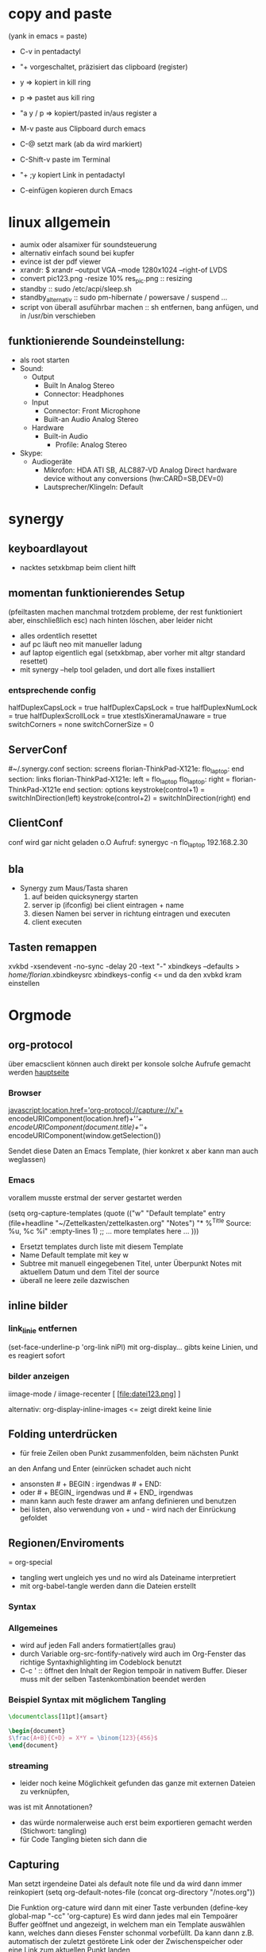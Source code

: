 * copy and paste
(yank in emacs = paste)

- C-v in pentadactyl

- "+ vorgeschaltet, präzisiert das clipboard (register)
- y => kopiert in kill ring
- p => pastet aus kill ring
- "a y / p => kopiert/pasted in/aus register a
- M-v paste aus Clipboard durch emacs
- C-@ setzt mark (ab da wird markiert)
- C-Shift-v paste im Terminal
- "+ ;y kopiert Link in pentadactyl
- C-einfügen kopieren durch Emacs
* linux allgemein
 + aumix oder alsamixer für soundsteuerung
 + alternativ einfach sound bei kupfer
 + evince ist der pdf viewer
 + xrandr:  $ xrandr --output VGA --mode 1280x1024 --right-of LVDS
 + convert pic123.png -resize 10% res_pic.png  :: resizing
 + standby :: sudo /etc/acpi/sleep.sh
 + standby_alternativ :: sudo pm-hibernate / powersave / suspend ...
 + script von überall asuführbar machen :: sh entfernen, bang anfügen, und in /usr/bin verschieben
** funktionierende Soundeinstellung:
- als root starten
- Sound:
  - Output
    - Built In Analog Stereo
    - Connector: Headphones
  - Input
    - Connector: Front Microphone
    - Built-an Audio Analog Stereo
  - Hardware
    - Built-in Audio
      - Profile: Analog Stereo
- Skype:
  - Audiogeräte
    - Mikrofon: HDA ATI SB, ALC887-VD Analog Direct hardware device without any conversions (hw:CARD=SB,DEV=0)
    - Lautsprecher/Klingeln: Default
* synergy
** keyboardlayout
- nacktes setxkbmap beim client hilft
** momentan funktionierendes Setup
 (pfeiltasten machen manchmal trotzdem probleme, der rest funktioniert aber, einschließlich esc)
      nach hinten löschen, aber leider nicht
- alles ordentlich resettet
- auf pc läuft neo mit manueller ladung
- auf laptop eigentlich egal (setxkbmap, aber vorher mit altgr standard resettet)
- mit synergy --help tool geladen, und dort alle fixes installiert
*** entsprechende config
 halfDuplexCapsLock = true
                halfDuplexCapsLock = true
                halfDuplexNumLock = true
                halfDuplexScrollLock = true
                xtestIsXineramaUnaware = true
                switchCorners = none 
                switchCornerSize = 0

** ServerConf
#~/.synergy.conf
section: screens
	florian-ThinkPad-X121e:
	flo_laptop:
end
section: links
	florian-ThinkPad-X121e:
		left = flo_laptop
	flo_laptop:
		right = florian-ThinkPad-X121e
end
section: options
	 keystroke(control+1) = switchInDirection(left)
	 keystroke(control+2) = switchInDirection(right)
end 
** ClientConf
conf wird gar nicht geladen o.O
Aufruf:
synergyc -n flo_laptop 192.168.2.30
** bla
 + Synergy zum Maus/Tasta sharen
   1. auf beiden quicksynergy starten
   2. server ip (ifconfig) bei client eintragen + name
   3. diesen Namen bei server in richtung eintragen und executen
   4. client executen
** Tasten remappen
xvkbd -xsendevent -no-sync -delay 20 -text "-"
xbindkeys --defaults > /home/florian/.xbindkeysrc
xbindkeys-config    <= und da den xvbkd kram einstellen
* Orgmode
** org-protocol
über emacsclient können auch direkt per konsole
solche Aufrufe gemacht werden
[[http://orgmode.org/worg/org-contrib/org-protocol.html][hauptseite]]
*** Browser
javascript:location.href='org-protocol://capture://x/'+
      encodeURIComponent(location.href)+'/'+
      encodeURIComponent(document.title)+'/'+
      encodeURIComponent(window.getSelection())

Sendet diese Daten an Emacs Template, (hier konkret x aber kann 
man auch weglassen)
*** Emacs
vorallem musste erstmal der server gestartet werden

(setq org-capture-templates
      (quote
       (("w"
         "Default template"
         entry
         (file+headline "~/Zettelkasten/zettelkasten.org" "Notes")
         "* %^{Title}\n\n  Source: %u, %c\n\n  %i"
         :empty-lines 1)
        ;; ... more templates here ...
        )))

- Ersetzt templates durch liste mit diesem Template
- Name Default template mit key w
- Subtree mit manuell eingegebenen Titel, unter Überpunkt
  Notes mit aktuellem Datum und dem Titel der source
- überall ne leere zeile dazwischen
** inline bilder
*** link_linie entfernen
(set-face-underline-p 'org-link niPl)
mit org-display... gibts keine
Linien, und es reagiert sofort
*** bilder anzeigen
iimage-mode / iimage-recenter
[ [file:datei123.png] ]

alternativ:
org-display-inline-images
<= zeigt direkt keine linie
** Folding unterdrücken
- für freie Zeilen oben Punkt zusammenfolden, beim nächsten Punkt
an den Anfang und Enter (einrücken schadet auch nicht
- ansonsten # + BEGIN : irgendwas     # + END:
- oder # + BEGIN_ irgendwas und # + END_ irgendwas
- mann kann auch feste drawer am anfang definieren und benutzen
- bei listen, also verwendung von + und - wird
  nach der Einrückung gefoldet
** Regionen/Enviroments
= org-special
- tangling wert ungleich yes und no wird als Dateiname interpretiert
- mit org-babel-tangle werden dann die Dateien erstellt
*** Syntax
#+BEGIN_X
#+END_X

#+BEGIN_LaTeX
\documentclass ...
#+END_LaTeX
*** Allgemeines
- wird auf jeden Fall anders formatiert(alles grau)
- durch Variable org-src-fontify-natively wird auch
  im Org-Fenster das richtige Syntaxhighlighting 
  im Codeblock benutzt
- C-c ' :: öffnet den Inhalt der Region tempoär in nativem Buffer. Dieser
	   muss mit der selben Tastenkombination beendet werden
*** Beispiel Syntax mit möglichem Tangling

#+BEGIN_SRC latex :tangling st-temp.tex
  \documentclass[11pt]{amsart}
  
  \begin{document}
  $\frac{A+B}{C+D} = X*Y = \binom{123}{456}$
  \end{document}
#+END_SRC

*** streaming
- leider noch keine Möglichkeit gefunden das ganze mit externen Dateien zu verknüpfen,
was ist mit Annotationen?
- das würde normalerweise auch erst beim exportieren gemacht werden (Stichwort: tangling)
- für Code Tangling bieten sich dann die 

** Capturing
Man setzt irgendeine Datei als default note file und 
da wird dann immer reinkopiert
(setq org-default-notes-file (concat org-directory "/notes.org"))

Die Funktion org-cature wird dann mit einer Taste verbunden
(define-key global-map "\C-cc" 'org-capture)
Es wird dann jedes mal ein Tempoärer Buffer geöffnet und angezeigt, 
in welchem man ein Template auswählen kann, welches dann dieses Fenster
schonmal vorbefüllt. Da kann dann z.B. automatisch der zuletzt gestörete 
Link oder der Zwischenspeicher oder eine Link zum aktuellen Punkt landen

Unterschieden wird dann noch in Finish, also fertig kopieren und 
Refiling, wobei die Daten an einen anderen header geschickt werden
** Templates
Templates sind im Grund nur etwas Text der Standardmäßig reingespastet wird,
wobei sie aber auch ein paar gegebene Parameter verwenden können.
*** capture-template hinzufügen
Zeug wird unter Heading "Tasks in gtd.org eingefügt
     (setq org-capture-templates
      '(("t" "Todo" entry (file+headline "~/org/gtd.org" "Tasks")
             "* TODO %?\n  %i\n  %a")
        ("j" "Journal" entry (file+datetree "~/org/journal.org")
             "* %?\nEntered on %U\n  %i\n  %a")))
Aufbau: Key;Beschreibung; typ: entry=node..., item, checkitem, plain,...;
target: file+regexp/file+id usw, file+datetree für currentdate und noch mehr;
template: text; properties: clockingkram, appenden, unnarrow(nicht hinspringen...)
*** nutzbare parameter
http://orgmode.org/manual/Template-expansion.html#Template-expansion

** refiling
- Das capture oder node wird an anderen header angehangen
(standardmäßig wird nur die oberste ebene benutzt
** Export
*** Export subtree
1. auf subtree gehen
2. org-export
3. 1 um auf subtree export umzuschalten
4. konkreten export aussuchen
* Vim
** Search/Replace                                                :shortcuts:
	    =Änderungen werden komplett live gepreviewed=
	    :bereichs/foo/bar/g  oder gc
	    als Bereich kann man z.B. mit a',b' marker angeben
	    Ferner sind auch . für die akt Zeile oder konkrete
	    Zeilennummern möglich, geht aber auch +2 = relativ zu cur-pos
	    oder anders:
	    :g/^test/s/foo/bar/g  nur zeilen die mit test anfangen
	    

	    \( \) macht aus nem Bereich ne Backreferenz
	    \1 matched die nummeriert, & matched das ganze Teil
	    
** Mehrfachmanipulation
v -> visual, V -> visual zeile, ctrl v -> block
dann mit i,a,I,A usw. editieren (nach enter bei allen zeilen)
** kleinkram
s(jetzt k) löscht geht aber direkt auf insert
:w !sudo tee > /dev/null %  wenn die Berechtigung bei Vim fehtl
    alternativen: :%!sudo tee %
sudo chmod -v -R ouag+rw *     alles per chmod freigeben

** Vervollständigung
   - Ctrl+n für dynamische 
     Vervollständigung / Ctrl+p für letzte Vervollständigung (sucht
     im Text auch in genau diesen Richtungen !! )
   - Ctrl+x Ctrl+n und Ctrl+x Ctrl+p um ganze 
     Zeile so zu vervollständigen
* Emacs  
** shortcuts-emacs 						  :shortcuts:
    sudo chmod -v -R ouagrw . matched auch verstecktes
   - igrep und dann regex um dateien zu (durch-)suchen
   - recentf-open-files ::   zeigt die letzten dateien an
   - deft-new-file ::        erstellt eine kurznotiv die mit deft
     zusammengefasst werden können
   - C-x C-e :: führt aktuelle lisp zeile aus und gibt ergebniss aus
   - M-esc : :: eval-expr
   - C-x b  ::  buffer wechseln
   - winner-undo :: Layout wiederherstellen (tempoärer speicher)
   - repeat :: .
   - vergrößern/verkleinern :: C-x } /
   - finde Buffer :: C-x 4 C-o
   - InsertPoint :: Ctrl + w (mehrfach für größere Fläche

   - save-current-configuration :: C-ä w
   - resume :: C-ä c
	       
   - show shortcuts :: C-ä x
** Hilfefunktionen
-    M-x apropos :: findet alles was irgendwie mit dem Ausdruck danach zu tun hat
-    F1 / M-x Helper-... :: findet Keybinds <=> Funktion usw
-    apropos-documentation :: durchsucht alles nach einem String
     
** Funktionsnamen abkürzen
(defalias 'langer_name 'abkuerzung)
** Tmp Keymaps
    blablabla
    testtest
    testetst

    einfach zeile yanken, eval-expr.. und paste mit ctrl-y
    oder auf zeile und C-x C-e, oder markieren und eval-region
      (global-set-key (kbd "C-ß") 'clipboard-yank) *nichtmehr notwendig*
      (global-set-key (kbd "C-c f") 'evil-emacs-state)
      (global-set-key (kbd "C-c q") 'evil-force-normal-state)
      (define-key evil-normal-state-map (kbd "C-c f") 'evil-emacs-state)
      (define-key evil-normal-state-map (kbd "C-c q") 'evil-force-normal-state)
      (global-set-key (kbd "C-u") 'evil-scroll-up)
      (define-key evil-normal-state-map (kbd "C-u") 'evil-scroll-up)
      (global-set-key (kbd "M-k") 'evil-window-prev)
      (define-key evil-normal-state-map (kbd "M-k") 'evil-window-prev)
      (global-set-key (kbd "C-c b") 'view-buffer-other-window)
      (global-set-key (kbd "C-ü") (lookup-key global-map (kbd "C-x")))

      (global-unset-key (kbd "C-d"))
      (local-unset-key (kbd "C-d"))
      (global-unset-key "\C-d")
      (local-unset-key "\C-d")

      (global-set-key (kbd "C-d") 'evil-scroll-down)
      (define-key evil-normal-state-map (kbd "C-d") 'evil-scroll-down)
      (define-key evil-motion-state-map (kbd "C-d") 'evil-scroll-down)
      (local-set-key (kbd "C-d") 'evil-scroll-down)
       (define-key evil-normal-state-map "\C-d" 'evil-scroll-down)
      (define-key evil-motion-state-map "\C-d" 'evil-scroll-down)
      (local-set-key "\C-d" 'evil-scroll-down)

      (define-key global-map "\C-d" 'evil-scroll-down)

      (define-key local-map "\C-d" 'evil-scroll-down)

; freie Präfixe sind C-ü , C-ö , C-ä



      [[file:~/.emacs::(global-set-key%20(kbd%20"C-c%20b")%20'][.emacs]]

** helm :shortcuts:
[Space] scrollt in Hilfstext
M-a markiert alle Einträge !!!

** Zeilenumbruch
   + linewrapping = darstellungsumbruch
   + truncating = nicht umbrechen
     => toggle-truncate-lines
   + columnfilling => zeilenumbruch im Buffer
     => auto-fill-mode bricht automatisch um
     => set-fill-column setzt die max. Zeichenanzahl
** FTP
1. mit Befehl ftp, ftp programm aufrufen
2. da dann adresse für server eingeben (www.howtoflo.de z.b.)
3. dann benutzernamen eingeben (web95) z.B.
4. dann Passwort eingeben

+ mit ls und cd bewegen
+ mit rename umbenennen
+ mit put lokale/adresse remote/adresse Dateien hochladen
  für zielpfad reicht auch einfach der zieldateiname, so dass
  der aktuelle Ordner benutzt wird
+ mit get? entsprechend runterladen
** GNUS
*** weiterleitung für mehrere Accounts auf dem selben server
nslookup imap.mail.yahoo.com    zum schluss kommen die interessanten ip's
echo "12.34.56.78 neue.mail.domain" >> /etc/hosts
*** konfiguration
;; GMANE is about the only free news server I've seen.
;; I set it to my primary server so I can read a few Free software mailing lists.
(setq gnus-select-method
     '(nntp "news.gmane.org"))
;; Mostly, though, I just want to read my mail.
;; This setup uses a standard SSL-based connection to read the mail for the accounts I have through
;; UC Berkeley:
(setq gnus-secondary-select-methods
      '((nnimap "floppycode" ; primary email
		(nnimap-address "imap.mail.yahoo1.com")
		(nnimap-server-port 993)
		(nnimap-authinfo-file "/home/florian/.authinfo")
		(nnimap-stream ssl))
	(nnimap "lerch.florian" ; secondary account
		(nnimap-address "imap.mail.yahoo2.com")
		(nnimap-server-port 993)
		(nnimap-authinfo-file "/home/florian/.authinfo")
		(nnimap-stream ssl))
		))



(setq gnus-ignored-newsgroups "^to\\.\\|^[0-9. ]+\\( \\|$\\)\\|^[\"]\"[#'()]")

(setq user-mail-address "floppycode@yahoo.de")
(setq user-full-name "Florian Lerch")

;(setq mail-sources '((nnimap :server "imap.mail.yahoo.com"
;                          :user "floppycode@yahoo.de"
;                          :password "3ihgvks14")
;		     (nnimap :server "imap.mail.yahoo.com"
;			  :user "lerch.florian@yahoo.de"
;			  :password "3ihgvks14")))


(setq send-mail-function 'smtpmail-send-it)
(setq message-send-mail-function 'smtpmail-send-it)
(setq smtpmail-default-smtp-server "smtp.mail.yahoo.com")

(setq smtpmail-auth-credentials '(("smtp.mail.yahoo.com" "465" "floppycode@yahoo.de" "3ihgvks14")))
(setq smtpmail-starttls-credentials '(("smtp.mail.yahoo.com" "465" nil nil)))
*** .authinfo
machine imap.mail.yahoo1.com login floppycode@yahoo.de password secret port 993
machine imap.mail.yahoo2.com login lerch.florian@yahoo.de password secret port 993
* install/make kram
1. ./configure
2. make
3. sudo make install
* Firefox
** pentadactyl plugins
*** installieren
js Datei in ~/.pentadactyl/plugins/ kopieren
*** Grundstruktur
eigentlich nichts festes, geht direkt mit js code los
*** Kommando hinzufügen
group.commands.add(['command_name'], "Beschreibung",
 function(args){
  var = bla;
  mache_irgendwas;}
);
*** Hintmode hinzufügen
hints.addMode('K', "descr", function(elem) {
	     var url = elem.getAttribute("href");});
*** nutzpare Parameter
var url = buffer.url;
var en_url = encodedURIComponent(buffer.url);
var title = buffer.title;
*** Aufruf Org Protocol(Capturing)
capture_template mit kürzel w:
#+Begin: Javas Code
location.href='org-protocol://capture://w/'+
  encodeURIComponent(location.href)+'/'+
  encodeURIComponent(document.title)+'/'+
  encodeURIComponent(buffer.win.getSelection())
#+END:
passendes Capture-Template: (titel muss noch manuel eingegeben werden)
#+BEGIN: CaptureTemplate
(setq org-capture-templates
      (quote
       (("w"
         "Default template"
         entry
         (file+headline "~/org/capture.org" "Notes")
         "* %^{Title}\n\n  Source: %u, %c\n\n  %i"
         :empty-lines 1)
        ;; ... more templates here ...
        )))
#+END:
passendes Capture-Template: (titel muss nichtmehr eingegeben werden und
es wird auch sonst nichts vom capture menü angezeigt
#+BEGIN: CaptureTemplate2
(setq org-capture-templates
      (quote
       (("w"
         "Default template"
         entry
         (file+headline "~/org/capture.org" "Notes")
         "* Testtitle\n\n  Source: %u, %c\n\n  %i"
         :empty-lines 1 :immediate-finish :unnarrowed :kill-buffer)
        ;; ... more templates here ...
        )))
#+END:

+ Paremeter werden getrennt mit / und encdode...
+ zuerst link , dann titel, dann content 
+ %c setzt link mit passendem Titel ein
+ %i setzt das capturing ein
+ %u setzt das aktuelle datum oredntlich formatiert ein
+ die 3 übertragenen Daten sind auch abrufbar mit:
  + %:link        => der link
  + %:description => der Titel
  + %:initial     => der content
+ template wird mit "x" gewählt
 

** pentadactyl einrichten
- :map d V   <= damit der nicht mit d seite löscht
- :set hintkeys=uiaenrdxvlchgqüöäpb,.j
- :mkpentadactylrc
** Standardsuche
about:config und da nach keyword.URL suchen und
https://www.google.com/search?hl=en&q=  einsetzen

** Extensions
+ Bugmenot
  viel zu viel gesperrt und son Scheiß. Für die Fälle wo's sich trotzdem
  lohnt, reicht auch die Website
+ CoolPreviews
  meine fresse ist das eine langsame Reaktion gewesen
  die Suchen funktioniert irgendwie nicht, und auch sonst ist
  die Reaktionszeit für normale links extrem langsam, das Interface
  selbst ruckelt auch pervers
  andererseits kann das von Zeit zu Zeit sicherlich auch Tabs einsparen
  auch wenn kurz öffnen und zurückgehen vermutlich schneller wäre
  die stacking funktion ist auch irgendwie scheiße weil langsam und unübersichtlich
  könnte aber fürs nächste vielleicht zu mehr ordnung motivieren
+ DeeperWeb
  also dezent würd ich die sidebar nicht grade nennen, stopft das halbe fenster zu
  der Wert der angezegiten Tags ist 'begrenzt'
  teilweise sind aber interessante Suchansätze implementiert, deren Umsetzung ist zwar
  Scheiße, aber auf Basis dessen lässt sich sicherlich noch besseres finden
+ DownloadHelper
  integriert sich ganz gut und enthält einen converter, nichts auszusetzen
+ Element Hiding Helper Adblock Plus
  funktioniert ziemlich gut -> seiten lassen sich schnell extrem vereinfachen
  -> leider kein redo oder preview?
+ Fasterfox
  konnte bisher keinen Echten leistungsanstieg feststellen
+ fastestfox
  verschiedene "downthemall-artige" Funktionen
  diese kleinen buttons beim link sind eigentlich nur nervig und schwul
  aber die kleine wikipedia preview für markiertes könnte praktisch werden
  automatisches laden der nächsten seite führt öfters mal zu problemen
  Geht mir jetzt schon auf die nerven
+ Instaright!
  wieder so behindert fokussiert auf die eigene Seite
  sehr ruckelige Angelegenheit und bescheuerte Notifications
  behindertes Scheißteil -> weg
+ Multirow Bookmarks
  haben jetzt auch auf ein neues Plugin mit plus am Ende umgestellt >.>
  ficken sie sich
+ Pocket
  bietet die möglichkeit halbwegs effizient die links zu sammeln und synchronisiert
  die dann mit deren Server
  paar shortcuts gibts auch, aber die reichen noch nicht wirklich
+ Read Later Fast
  zwar immernoch scheiße weil immer auf extra Seite, aber bis auf weiteres muss das
  reichen, irgendwie auch etwas verbuggt
  Korrigiere: funktioniert nicht
+ SearchMenu
  klein, schmal und unauffällig, erfüllt seinen Zweck
+ Tile Tabs
  normale Tabs Funktionieren nicht so ohne weiteres,
  => läuft über separates Menü(scheint umschaltbar zu sein)
  ist trotzdem scheiße
+ Vimperator
  im Prinzip schon ziemlich geil, flexibel und bietet viele Möglichkeiten
  im Moment sieht das Design markierter links aber noch echt kacke aus
  und er krallt sich andauernd irgendwelche Tastendrücke und macht
  scheiße damit
  speichert auch die Einstellungen irgendwie nicht
** org-protocol
*** emacs.d
(server-start)
(require 'org-protocol)
*** browser
in ~/.local/share/applications
org-protocol.desktop erstellen mit

  [Desktop Entry]
  Name=org-protocol
  Exec=emacsclient %u
  Type=Application
  Terminal=false
  Categories=System;
  MimeType=x-scheme-handler/org-protocol;

und update-desktop-database ~/.local/share/applications/ laufen lassen
in Firefox dann url öffnen und /usr/bin/emacsclient zeigen
** kopieren
/ -> suche, um zur richtigen stelle zu kommen
c -> caret mode;
v -> visual mode;
dann y -> yank

* Shell
- mit history durchnummerierte Befehlshistory
- schleife in bash :: for i in {1..10}; do echo $i;done
- inhalt durchsuchen :: grep --context=10 oder -C 10   (<- großes C)
- replace :: sed -i 's/old-word/new-word/g' *.txt
- rename :: rename 's/\.bak$//' *.bak
- ausgabe :: cat
- argumente :: !$ (last) !n:1 (arg1 von cmd n)
- befehle :: !! (last) !n (nr) !ls (last ls) ^ust^usr (last mit 1 replace)
- dir :: cd - (last dir) pushd / (cd mit stack) popd (zurück stack)
- ausschnitt :: head -n 2(bis 2) tail -n 2(ab) head -n -2(bis letzte 2)
- einsetzen :: sed -i~ '1 i anfang' Server.java (setzt in zeile 1 ein, ~ = Backup)
- entfernen :: sed -i '1 d' Server.java (löscht Zeile 1)
- variablen/zwischenspeicher :: set varname = blakramzeug
* yas
** neu erstellen
Ctrl-ä n  -> neu
Ctrl-ä t  -> load buffer
-> fertig
der key wird dabei expanded
** Beispiel Snippet
# -*- mode: snippet -*-
# name: leftrightarrow
# key: Lra
# --
\Leftrightarrow
** Input
${1} für Eingaben, ${1:bla} oder sows für Vorschläge
dann Lra in Latex eingeben und tab -> ersetzung
Bei kopien wird dann bloß noch $1 geschrieben
(muss auch!! Die klammern sind nichtmehr erlaubt)
Für mehrere Auswhal möglichkeiten:
<div align="${2:$$(yas/choose-value '("right" "center" "left"))}">
* git
   *HEAD -> Branch -> Commit*
** Keywords
(teilweise direkt mit git <keyword> als befehl)
- ref :: reference, verknüpfung, konkret id oder so
- repository :: Container mit Daten / Veränderungen und allemm
- commit object :: dateien, die den aktuellen stand zu zeitpunkt
		   repräsentieren (hat auch n namen und so)
		   oft auch nur veränderungen und link zu parent
- head :: ref auf commit objekt, im grunde nur id/name (= sha1)
	  HEAD ist der akt. aktive vom akt. Repo
- branch :: unterschiedliche ableitungen eines repositories, für gewöhnlich
    also daher durch head repräsentiert (entspricht besonderem commit, häufig tempoär)
- merge :: (synt.: git merge [head]) pflegt das commit objekt von head
	   in das aktuelle repository ein
	   -> sucht gemeinsamen vorfahren, von akt. commit und neuem
	   -> wenn alles glatt geht einfach überschreiben, sonst manuelle entscheidungen
	    bzw. entsprechende Marker um User zu warnen
	   -> Konflikt, beide Mergehistorien haben zu gleichem Zeitpunkt widersprüchliche
	    Änderungen
	   sonst Fast Forward, jeweils immer nur eine Veränderung( geht automatisch)
- checkout :: HEAD auf commit lenken, und dann die lokalen Daten überschreiben;
	     konzentriert sich dabei auf staged files und so
- diff :: unterschied zwischen 2 commits (also heads übergeben)
- log :: commit zur tempoärem Vorgänger
- remote :: repository das nicht lokal ist
	    remote repository bekommt rem rep ref (standard origin) als identifikation
	    remote heads, verlinken die heads(-> commits) in rem rep
	    (syn.: origin/[head-name]
- track :: lokaler branch repräsentiert intern remote branch (tracked diesen also, ist ref)
	   alle notwendigen Daten liegen lokal abgespeichert
- fetch :: neue commits aus getracktem branch werden in trackendem branch gesichert
	   nur remoteheads verändern sich
- master :: lokaler hauptbranch (standardmäßig), kann auch selbst tracken
- pull :: passt die heads dem fetch an (wenn tracking eingerichtet, erfolgt erkennug
	  des remote repositories und vorhergehender fetch automatisch
	  übernimmt dabei also vorrangig allos von eimen (meist remote) Rep
- push :: fügt remote repository die commits hinzu und der lokale headlink wird zu der
	  passenden Modifikation weitergeleitet
	  remote head reference usw. werden in lokalme branch auch angepasst
	  ! rem head muss zu vorgängen von akt. rem rep zeigen und dort einsetzen!
	  -> fast forward merge wird forciert
- index :: sammlung der dateien, die zum repository committed werden sollen
	   bilden die Grundlage um commit objekte zu bilden
- commit :: bilden und hinzufügen von commit objekten zu repository
- working directory :: der ordner in dem die daten liegen, die man selber wirklich bearbeitet
- stash :: container für nicht committete Modifikation, um mit akt. rep zu mergen
- status :: zeigt differenzen: working-directory <-> index <-> aktuellster commit
	    => wd enthält alle dateien, index nur 'tracked' dateien, und akt. commit die 'staged',
	    die nach bisherigem Stand auf jeden fall reinkommen.
- staged :: fürs nächste commit vermerkt
- reset :: setzt den HEAD 'link' zurück, (zu spezifischem Stand),
- mv|rm|ect :: können dies jeweils in workdir aber auch pushbaren commits machen
	       und den Rest auch gleich anpassen
** dateien aus dem kreislauf ziehen (aber erhalten)
1. in underordner und .git/info/exclude jeweils ausnahme hinzufügen
2. git update-index --asume-unchanged <filepath>    ab -- vlt optional
3. git rm --cached filepath
4. git update-index --asume-unchanged <filepath>    keine ahnung ob nochmal

5. git commit -m "bla"
6. git push
** dateien hinzufügen/updaten
ob eine Datei  ganz neu ist, oder sich nur verändert hat, macht erstmal
   keinen Unterschied. Mit git add werden Dateien hinzugefügt.

** spontan konkretes committen
    git add --patch     lässt dann wählen was gemacht wird
** lokalen datenbestand updaten
git pull

git checkout
git
** config
remotebranch mit namen origin ist default für push/pull
=> ist in .git/config
die exclude ignorelist kann direkt dateinamen aus 
dem wurzelverzeichnis entgegennehmen
git config --global credential.helper cache
git config --global credential.helper 'cache --timeout=50000' <= cached login
** praktische befehle
git add . addet alles außerhalb der ignorelist (vorher git status ...)
git mergetool  um den kram zu mergen
** mit gui
gitk => git-gui öffnen => neu laden
=> alles bereitstellen => nein => eintragen => versenden
** Ganz neues Projekt
1. Mit git initialize oder so, erstmal lokal rep erstellen
2. Online irgendwo was erstellen
3. git remote add name pfad
4. git update name
5. git commit -m "bla"
6. git fetch name
7. nochmal add und commit
8. git pull name -t master
9. git commit -m "bla"
10. git push name
11. config mit default remotes updaten:
    [branch "master"]
    remote = origin
    merge = refs/heads/master
** neue basis pushen (überschreiben)
git push remote_name --force
** neues system mit online repo verbinden
git init     für neues lokales rep
git add      mit allem was man dabei haben möchte, ggbflls. vorher gitignore
git remote add rem_name online_path -t master
(git push rem_name --force) falls repository neu bespielt werden soll
** Fehler beheben
- mit git log die einzelnen commits inkl nummer anzeigen
- mit git show nr:pfad z.B. 1234:.emacs.d/test.txt dokumente etc anzeigen

** allgemeiner Synchronisationsworkflow
+ C-ö m s  für Status (und speichern)
+ jeweils i oder s zum anpassen
+ c  "bla" C-c C-c
+ C-ö m l
   + C-ö m s  wieder stagen
   + c C-c C-c
+ C-ö m h

und beim nächsten Rechner dann das gleiche
* eshell
- cd = für stack, cd -nr  um aus stack aufzurufen
- & ganz ans Ende (hinter paramater usw.) um
  Prozess abzuspalten
  - wahlweise noch mit nohup davor
  um output abzuleiten
* zipper
- tar.gz :: tar xvfz filepath
- zip :: unzip filepath
* Latex
- latex selbst konvertiert zu dvi
- programme wie dvipng machen daraus bild
- documentclass[11pt]{standalone} erstellt
  eine Seite mit minimaler größe (für formelextraktion)
- iimage-mode <- zeichnet einfache links zu bildern
  iimage-recenter läd die bilder dann nach
** arrays
$\begin{array}{ccc}
q_0 & q_1 & q_2 \\
q_0 & q_1 & q_2 \\
q_0 & q_1 & q_2 \\
$\end{array}
** beispiel image link
[ [ file:~/test1.png ] ] 
; das file: am anfang ist wichtig!
** minimales latex Skript
\documentclass[11pt]{standalone}
\usepackage[utf8]{inputenc}
\usepackage{amssymb,amsmath}

\begin{document}
$\frac{A}{B} = c$

\end{document}
 
** preview im org mode
zeichen hinter $ muss frei sein
alternativ: \( und \) für kleine schrift oder
\[ \] oder $$ $$ für größere Schrift
* Windowmanager

   :PROPERTIES:
   :ID:       0001
   :END:
** *Kriterien*
  - hohe Geschwindigkeit und Ressourcensparend

  - sollte die Standardlayouts schnell aufbauen können
  - intuitives Verändern der Layouts per Tastatur (größe und pos der Felder)
  - zuordnen mehrerer Workspaces bzw. Tags / Gruppen
  - einfache Konfiguration, am besten Live/über GUI oder tool
  - aktive Entwicklung
  - vorhandensein und kompatibilität zu wichtigen widgets
  - Maus ist immernoch -möglich-
  - schnelles setzen des Fokus auf konkretes Fenster möglich
** *Theorie*
DynamicWindowManager :: tiling *und* freies Verteilen
TilingWindowManager :: Fenster liegen nie übereinander
StackWindowManager :: Fenster können übereinander liegen

** Awesome WM
- tagging ganz cool aber auch nicht mehr als mehrfache workspace
  zuordnung
- jede Konfiguration über die Datei, nichts geht einfach über
  Packagemanager
- Widgets machen irgendwie Probleme und Design von Fenstern scheiße
- Focus Management noch nicht perfekt, generell mangel an
  Usability Innovation
- zuschalten von Fenstern geht flüssig, schnell und sauber
*** Fenster in bestimmten Tags starten
 -- {{{ Rules
awful.rules.rules = {

    -- All clients will match this rule.
    { rule = { },
      properties = { border_width = beautiful.border_width,
                     border_color = beautiful.border_normal,
                     focus = true,
                     keys = clientkeys,
                     buttons = clientbuttons,
                     size_hints_honor = false} },
    { rule = { class = "MPlayer" },
      properties = { floating = true } },
    { rule = { class = "Chromium" },  properties = {tag = tags[1][1]}},
    { rule = { class = "Luakit" },  properties = {tag = tags[1][1]}},
    { rule = { class = "Geany" },  properties = {tag = tags[1][2]}},
    { rule = { class = "libreoffice-writer" },  properties = {tag = tags[1][2]}},
    { rule = { class = "Terminator" },  properties = {tag = tags[1][3]}},
    { rule = { class = "Vlc" },  properties = {tag = tags[1][4]}},
    { rule = { class = "Desmume" },  properties = {tag = tags[1][4]}},
    { rule = { class = "Easytag" },  properties = {tag = tags[1][4]}},
    { rule = { class = "Galculator" },  properties = {tag = tags[1][4]}},
    { rule = { class = "Gpartedbin" },  properties = {tag = tags[1][5]}},
    { rule = { class = "Gtg" },  properties = {tag = tags[1][5]}},
    { rule = { class = "Pcmanfm" },  properties = {tag = tags[1][5]}},
    { rule = { class = "Transmission" },  properties = {tag = tags[1][5]}},
}
-- }}}
*** shortcuts-awesome wm 					  :shortcuts:
S-n       :: minimieren
S-C-n     :: wiederherstellen
^S-c      :: schließen
S-t       :: oberste Ebene
^S-j / k  :: Fenster verschieben
S- h/l    :: Breite verändern
^S-h/l    :: mehr/weniger Hauptfenster
S-C-h/l  :: mehr/weniger Spalten Slaves
^S 1-9    :: ändere Fenster tags auf 1-9
^S-C 1-9  :: Füge Fenster Tag hinzu

*** mehrere Bildschirme
- mit dem xrandr Befehl aus dem Softwarebreich starten
- mit mod4+o werden die Fenster verschoben
- mit mod4+ctrl wird der fokusmonitor gewechselt
** wmii :kandidat:tested:
- Ressourcensparend
- sehr nah an z.B. DWM aber mit mehr Features etc.
- Features haben auch keine offensichtlichen Makel
- kann in beliebigen Sprachen entwickelt und verändert werden
- es existieren viele Pakte solcher Modifikationen
*** Test
- shell funktioniert auf anhieb
- sondertasten neo nicht im startmenü, was aber ansonsten ganz gut läuft
- scrollbars irgendwie eigenartig
- ruckelige Darstellung
- tagzuweisung klappt ganz gut
- generell, sobald maus benutzt wird wirkt alles verbuggt
- autofokus auch erstmal nicht drin
- design sehr minimalistisch <- hat nen eigenen reiz
- zusammenklappen ist aber ziemlich intelligent:
  ein Fenster kann per Knopfdruck auf die komplette Spalte maximiert
  werden und der rest wird nur am rand eingeblendet
- Shortcuts
  [[/home/florian/Dropbox/Zettelkasten/zettelkasten.org_20121213_230622_11330eFl.png]]
  - mod t = springe zu tag, mit shift auch setzen
(Press "Alt + a" to log out, well select "exit")

- ganz geil ist, das man nicht auf tagnummern achten mussten
  sondern einfach anfängt den namen einzugeben und dann codecompletion
- das Springen zwischen Master und dem Rest ist wirklich gut umgesetzt
  (einfach durch sprung nach links/rechts usw)
- zB der DocumentViewer läuft ganz gut und kupfer geht auch
- emacs verhält sich auch nicht auffällig
- tagnummer mappt nicht auf unterschiedliche Namen? oO
- die Balken die noch da sind, sind aber eigentlich auch nur störend
** Qtile :kandidat:tested:
- basiert auf python
- noch recht schnell und klein, leicht modifizierbar
- hat auch ne nett gemachte Projektseite usw.

*** Test
- design im Kern sehr schick und sehr spartanisch
- modifizierung über python scheint auch gut möglich zu sein
- das standardmäßig vorgegebene beispiel ist aber schrott
** Xmonad :kandidat:tested:
popluär, flexibel und frei, auf jeden fall
ein kandidat
http://xmonad.org/tour.html
*** Test
- Termninal läuft
- Fensterbalken und son Kram existieren nichtmal
- schafft es aber offensichtlich nichtmal, die windowstaste als mod zu benutzen
- kupfer funktioniert
- die layouts entsprechen erstmal nur den elementarsten basics
- dank dmenu die selbe menüleiste wie bei wmii aber nicht dauernd eingeblendet und neo
  läuft ordentlich
- sehr minimalistisch aber irgendwie schon schick
- alles weitere müsste nachgerüstet werden, aber in diesem Fall
  wäre xmonad sicherlich ein gutes fundament
- plugins laufen über haskell
** herbstluft :kandidat:
- "nachfolger" von Musca
- scheint alles wichtige drin zu haben
- das reicht fürn test

- so auf anhieb geht gar nichts und besonders
viel scheint das internet auch nicht dazu zu haben
- generell noch relativ neu (kaum ein jahr alt)
<.< immernoch nichts geschafft
- wird erstmal auf später verschoben

http://wiki.ubuntuusers.de/herbstluftwm

** wmfs :kandidat:
- scheint alles zu bieten

** i3wm :kandidat:tested:
- hardcore simpler einstieg ABER wlan wird direkt angezeigt
- battery widget auch da, funktioniert aber nicht
- bäh, kupfer bekommt diesen schwuler rahmen aufgezwungen
- erstmal abgestürzt
- steuerung ist aber nicht ungeil (mit simulierten pfeiltasten fenster positionieren
- und die stacks sind drin, die sind schon ziemlich cool
- allzu leicht ist das herstellen eines ganz konkretn aufbaus trotzdem nicht
- stacking ist aber echt geil, und tabbing genauso, sau nützlich
  - leider gibt es jedes mal grelles flimmern beim umschalten
- containern kann man auch irgendwie
- viele wirklich interessante Konzepte umgesetzt, sollte in jeden Fall
  als Referenz für zukünftige Projekte in die Richtung dienen
- viele kleine grafikfehler
- und die tasten werden für shortcuts nach der hardware und nicht neo geladen

** spectrwm :kandidat:tested:
- aktuell und fleißig bearbeitet, alles bestens

- erster blick sehr spartanisch
- fenster sieht am rand etwas kaputt aus
- kupfer funktioniert
- reagiert auch wieder auf alt statt tab
- master kleiner oder größer machen
  ruckelt echt übel
- ansonsten der ganze Standardkram ist sauber umgesetzt
- leider keine echte benennung der layer?
- jedenfalls nichts was es besonders macht
** *----------------------------*
** Fluxbox :rejected:
- bietet zuordnung in tabs an( => Programme die sich auf
  viele Fenster verteilen können zusammengefasst werden)
*** Comment: gleichzeitige Anzeige?
? die Frage ist, ob auch mehrere Tabs gleichzeitigen in einem
Fenster angezeigt werden können, wenns sein muss
+ das selbe Ergebniss lässt sich auch generell mit Tags und workspaces
erreichen

- alle benötigten bars etc. würden sich nachrüsten lassen
- kein tiling -> und tschüss
** UWM :rejected:
- keine Taskleiste usw. => vesucht flexibel produktiv zu bleiben
- dabei allerdings starker fokus auf die Maus
** IceWM :rejected:
- minimalistisch usw. bietet im Endeffekt aber auch nichts wirklich
innovatives oder tolles
** OpenBox :timefiller:
- sehr schnell und beliebt
- kann im Grunde auch nicht mehr
- aber eben wirklich hart ressourcen sparend
- sehr stark und simpel modifizierbar in alle Richtungen
- Tiling nur über über PyTile -> recht Ram aufwendig
** Musca Wm :rejected:timefiller:
- die auswahl der Fenster wirkt sehr spartanisch, mit einfachen
Linien um die Layouts zu bestimmen
- scheinbar auch nicht gerade besonders verbreitet
- die Leute scheinen aber recht begeistert von der Aufteilung
  und der Fenstersteuerung zu sein
*** Readme (sehr groß) mit allen Infos
Musca

- Musca

|@constellation_small.png right@|http://en.wikipedia.org/wiki/Musca| |controls|#controls| : |source|#source| : |author|#author| : |bugs|https://bugs.launchpad.net/musca| : |questions|https://answers.launchpad.net/musca| : |suggestions|https://blueprints.launchpad.net/musca| : |customize|#customize| : |settings|#settings| : |howto|#howto| : |changelog|#changelog| : |mailing list|http://mail.aerosuidae.net/mailman/listinfo/musca_aerosuidae.net| : |launchpad|https://launchpad.net/musca| : |0.9.2|#source|

+A simple |dynamic window manager|http://en.wikipedia.org/wiki/Dynamic_window_manager| for X, with features nicked from |ratpoison|http://www.nongnu.org/ratpoison/| and |dwm|http://www.suckless.org/dwm/|+:

+ Musca operates as a |tiling window manager|http://en.wikipedia.org/wiki/Tiling_window_manager| by default.  It uses `manual tiling`, which means the user determines how the screen is divided into non-overlapping `frames`, with no restrictions on layout.  Application windows always fill their assigned frame, with the exception of transient windows and popup dialog boxes which float above their parent application at the appropriate size.  Once visible, applications do not change frames unless so instructed.

+ Since not all applications suit tiling, a more traditional |stacking window manager|http://en.wikipedia.org/wiki/Stacking_window_manager| mode is also available, allowing windows to float at any screen location and overlap.

+ There are no built in status bars, panels, tabs or window decorations to take up screen real estate.  If the user wants any of these things, there are plenty of external applications available to do the job.  Window decoration is limited to a slender border, which is coloured to indicate keyboard focus.

+ |@musca1_small.png right@|musca1.png| Windows are placed in named `groups` which can be used in a similar fashion to virtual desktops.  Groups can be added and removed on the fly, and each group has its own frame layout.

+ The excellent +dmenu+ utility is used to execute commands and launch applications, and it can also act as a window and group switcher.

+ Windows and frames are navigated and focused on any mouse button click, including rolling the wheel, or alternatively driven entirely by the keyboard.  Simple key combinations exist for window switching, group switching, frame control and screen switching.

+ Frames can be `dedicated` to a single application window, preventing new windows usurping said frame.  One frame per group can also be flagged as a `catch-all` so that all new application windows open there.  The frame border colour changes to reflect these modes.

+ |@musca2_small.png right@|musca2.png| Musca has multi-screen support out of the box, and will automatically create groups for every available screen.

+Thanks to ratpoison and dwm authors+.  Musca's code is actually written from scratch, but a lot of useful stuff was gleaned from reading the source code of those two excellent projects.

+Extra kudos to dwm authors for creating dmenu!+  A true sliced-bread-beating invention.

+But `why` do this when there are 17 million other window managers already swanning about the internet?+  Variety is the spice of life?  Actually, +ratpoison+ is very good and I used it for many years; but, I always wanted it to be just a little bit more friendly to the mouse, and just a little bit more informative about frame focus and layout, and just a little bit less `modal` (I can't think of a better way to say that) everywhere.  Sleek little +dwm+ is also great, and while it does focus-follow-mouse and has nice minimal yet informative frame borders, it can't do manual frame layouts and I couldn't add the feature to it satisfactorily (probably my fault).  Other options like +Ion3+ and +Xmonad+ were also fun, but ultimately had fluff of one sort or another.  So, here is +Musca+: the strange offspring of ratpoison and dwm, and very likely only suited to my preferences ;-)  Oh well.

+Why is it named after a star constellation?+  Firstly, so it didn't have "+wm+" in the name.  Secondly, why not?

-- |Controls\controls|

All Musca key bindings start with a modifier key ("M" below), which is bound to +Mod4+ by default.  Mod4 is usually +Super_L+ or the left hand "Windows" key.  This is most convenient as it leaves Ctrl/Alt free for application use.

See |howto|#howto_mod_key| for troubleshooting or changing the Modifier key.

--- Frame Control

Key bindings:

:table bindings
Keys	Action
M+h	split frame in half horizontally to form two frames.
M+v	split frame in half vertically to form two frames.
M+r	remove the current frame and resize others to fill the gap.
M+o	remove all other frames except the current one, resizing it to full screen.
M+u	revert the last frame layout change.
M+d	(toggle) dedicate the current frame to the current app.
M+a	(toggle) set the current frame as a `catch-all`, where all new windows will open.
M+Left	change focus to the frame on the left.
M+Right	change focus to the frame on the right.
M+Up	change focus to the frame above.
M+Down	change focus to the frame below.
M+Ctrl+Left and M+Ctrl+Right	resize current frame horizontally.
M+Ctrl+Up and M+Ctrl+Down	resize current frame vertically.

Musca commands:

:table commands
Command	Action
hsplit <relative\|pixel>	split frame horizontally.
vsplit <relative\|pixel>	split frame vertically.
width <relative\|pixel>	resize frame horizontally.
height <relative\|pixel>	resize frame vertically.
remove	remove the current frame and resize others to fill the gap.
only	remove all other frames except the current one, resizing it to full screen.
dedicate <on\|off>	(toggle) dedicate the current frame to the current app.
catchall <on\|off>	(toggle) set the current frame as a `catch-all`, where all new windows will open.
focus <left\|right\|up\|down> or lfocus rfocus ufocus dfocus	change focus to a frame in the specified direction.
undo	revert the last frame layout change.
resize <left\|right\|up\|down>	resize the current frame in the specified direction.

Relative values can be specified as a percentage or a fraction:

 hsplit 2/3
 hsplit 33%

+hsplit+ and +vsplit+ adjust frame size relative to `itself`.

+width+ and +height+ adjust frame size relative to the `screen size`, less any group padding.

--- |Window Control\controls_window|

Key bindings:

:table bindings
Keys	Action
M+t	launch a terminal.
M+x	launch an app via dmenu.
M+w	switch windows in the current frame, via dmenu.
M+k	politely close the window in the current frame via a close event.  Press again to forcibly kill it.
M+c	cycle a hidden window into the current frame.

Windows automatically receive the keyboard input when they are visible in a focussed frame.

Musca commands:

:table commands
Command	Action
swap <left\|right\|up\|down> or lswap rswap uswap dswap	swap current window with the contents of the frame to the left, right, up and down respectively.
move <name>	move the current window to the group called `name`.
kill	politely close the window in the current frame via a close event.  Press again to forcibly kill it.
cycle	cycle a hidden window into the current frame.
raise <number\|title>	raise and focus a window in the current group by number (order opened) or title.
manage <on\|off> <name>	(toggle) set whether the window class called `name` is managed or ignored.

--- Group Control

Key bindings:

:table bindings
Keys	Action
M+g	switch groups via dmenu.
M+PageUp	switch to the previous group.  (PageUp == X11 Prior)
M+PageDn	switch to the next group.  (PageDn == X11 Next)
M+s	(toggle) switch the current group between `tiling` and `stacking` window modes.

Musca commands:

:table commands
Command	Action
add <name>	create a new group called `name`, and switch to it.
drop <name>	delete a group by `name`.
name <name>	rename the current group.
dump <file>	export a description (group name and frame layout) of the current group to `file`.
load <file>	import a description from `file` into the current group.
use <name>	switch to the group called `name`.
stack <on\|off>	(toggle) switch the current group between `tiling` and `stacking` window modes.

In `stacking` mode, Windows can be moved using +M+Mouse1+, and resized using +M+Mouse3+.  |More detail|#howto_stacking|.

--- Screen Control

Key bindings:

:table bindings
Keys	Action
M+Tab	switch to the next available screen.

Musca Commands:

:table commands
Command	Action
screen <number>	switch to screen `number`.  This is zero based, and should match the order in which screens are defined in {xorg.conf}.

--- |General Controls\controls_general|

Key bindings:

:table bindings
Keys	Action
M+m	Run a Musca command via dmenu.

Musca commands:

:table commands
Command	Action
exec <command>	execute as shell command.
pad <left> <right> <top> <bottom>	set the current group screen padding in pixels.
bind <on\|off> <Modifier>+<Key> <command>	bind a Musca command to a key combination with `on`, and remove it again with `off`.  The `command` argument is only need for `on`.
set <setting> <value>	set a Musca variable.  See |settings|#settings| for a list of variable names.
quit	exit Musca.

-- |Source\source|

A Musca bazaar repository is available on |launchpad|https://launchpad.net/musca|.  It should always build, but it is a development tree so it may not be stable.

This is the latest dated snapshot considered stable: |musca-0.9.2.tgz|musca-0.9.2.tgz|

--- Build Dependencies:

+ Xlib
+ GNU C Library
+ make
+ gcc

Install the above for your system, grab the source, and run +make+.  Copy the resulting {musca} binary into your {$PATH} somewhere.

--- Runtime Dependencies:

+ dmenu

-- |Author\author|

Feel free to email feedback:

sean dot pringle at gmail dot com

-- |Customize\customize|

Most |settings|#settings| can be changed on the fly using Musca commands, and applied each time using the startup file option.  Alternatively, to change the default settings, modify {config.h} and recompile.

-- |Settings\settings|

Musca has a list of settings that can be altered on the fly using the +set <name> <value>+ command:

 set border_focus Orange

:table musca_settings
Name	Default	Description
border_focus	Blue	Border colour for focused frames in tiling mode, and focused windows in stacking mode.
border_unfocus	Dim Gray	Border colour for unfocused frames in tiling mode, and unfocused windows in stacking mode.
border_dedicate_focus	Red	Border colour for focused `dedicated` frames in tiling mode.
border_dedicate_unfocus	Dark Red	Border colour for unfocused `dedicated` frames in tiling mode.
border_catchall_focus	Green	Border colour for focused `catchall` frames in tiling mode.
border_catchall_unfocus	Dark Green	Border colour for unfocused `catchall` frames in tiling mode.
frame_min_wh	100	Minimum width and height in pixels of frames and managed windows.
frame_resize	20	Size in pixels of a frame resize step.  Setting this smaller will make resizing operations smoother, but also slower and increase load.
startup	.musca_start	(optional) Path to a file containing Musca commands to run at start up.  The default setting is relative to the working directory; ie, Musca will use $HOME/.musca_start `only if Musca is started from $HOME`, which is the usual method for login managers.  The file must contain one command per line.  Lines starting with hash +#+ are comments and blank lines are acceptable.
dmenu	{dmenu -i -b}	Command to run to launch +dmenu+ along with any customize appearance arguments.  This can be replaced by another launcher so long as it accepts a list of +\\n+ terminated items on stdin and returns a single line on stdout.
switch_window	{xargs -I name $MUSCA -c "raise name"}	The command to run once the user has selected a window number and name from +dmenu+.
switch_group	{xargs -I name $MUSCA -c "use name"}	The command to run once the user has selected a group name from +dmenu+.
run_musca_command	{xargs -I command $MUSCA -c "command"}	The command to run when the user has entered a Musca command via +dmenu+.
run_shell_command	{xargs -I command $MUSCA -c "exec command"}	The command to run when the user has entered a shell command via +dmenu+.
notify	{echo %s}	The command to run to send the user a message.  By default Musca just writes to stdout.
stack_mouse_modifier	Mod4	The modifier key to use in `stacking` mode, along with mouse buttons 1 and 3, to move and resize windows respectively.

-- |Howto\howto|

+ |Start Musca|#howto_start|
+ |Use multi-windowed apps like the Gimp|#howto_multi_window_apps|
+ |Change or troubleshoot the Modifier key|#howto_mod_key|
+ |Change the default key combinations|#howto_key_combos|
+ |Change the default border colours|#howto_borders|
+ |Run a system tray|#howto_tray|
+ |Set a desktop background|#howto_background|
+ |Make Musca ignore windows|#howto_ignore|
+ |Use a startup config file|#howto_startup|
+ |Control Musca externally|#howto_control|
+ |Get a list of windows in the current group|#howto_windows|
+ |Use `stacking` window management mode|#howto_stacking|

--- |Start Musca\howto_start|

---- Using startx

Launch it from your +.xinitrc+ file, using +startx+:

 exec /path/to/musca

---- Using a login manager like GDM or KDM

Create /usr/share/xsessions/musca.desktop, and select the Musca session at login:

 [Desktop Entry]
 Encoding=UTF-8
 Type=XSession
 Exec=/path/to/musca
 Name=musca

---- For debugging

Start X with a single xterm running, and launch Musca manually from the xterm, so you can see stdout/stderr (which is where any errors from your dmenu commands will appear).  So in {.xinitrc}:

 exec xterm

--- |Use multi-windowed apps like the Gimp\howto_multi_window_apps|

---- In Tiling Mode

People seem to think this is a huge problem with tiling window managers, but it really is not, particularly in Musca where any old tiling layout can be used and nothing moves around once visible.  |See|musca2.png|?

Start with a single full screen frame and a few small frames off to one side.  Switch to and dedicate the largest frame with +M+d+.  Open the app in the largest frame and the first (hopefully primary) app window will open there, while secondary windows distribute themselves among the smaller frames.  Adjust the number and layout of frames as required for the app in question.  Use the |swap|#controls_window| commands to shift windows around if needs be.

Afterward it may be worthwhile dedicating the smaller frames to ensure they only ever hold the dialog windows you want there, or just set the largest frame as a catch-all to achieve the same effect.

Note that some apps like OpenOffice have windows which are normal dialogs, but they automatically unmap themselves when the primary window is not focussed.  These may flick in and out of existence in the smaller frames.  Not much we can do about it, except use OOo full screen and dock everything with Ctrl+Shift+F10, or use stacking mode.

---- In Stacking Mode

Create a new window group and set it to `stacking` mode with +M+s+, then use the multi-windowed app just as you would in any stacking window manager.  See how the |stacking controls differ|#howto_stacking|.

--- |Change or troubleshoot the Modifier key\howto_mod_key|

Changing the Modifier key is possible by modifying {config.h} and recompiling.  Valid modifier keys are listed in {modmasks[]}, and default key combinations are in {keymaps[]}.  Alternatively, to prevent the need to recompile, you can customize key bindings on the fly using the |+bind+ command|#controls_general|.

Mod4 is commonly bound to X11's +Super_L+ key, which is usually the left Windows key on Linux PCs with a US or UK keyboard layout.  If you're on a different system and the default Modifier key does not work, then establish where mod4 (if it exists!) is pointing by using +xmodmap+:

 $ xmodmap | grep mod4
 mod4        Super_L (0x7f),  Hyper_L (0x80)

Or run the +xev+ utility, press the left Win key, and watch xev's standard output while you do it.  Something like this should appear:

 KeyRelease event, serial 27, synthetic NO, window 0xe00002,
    root 0x259, subw 0x0, time 672433, (417,298), root:(418,299),
    state 0x40, keycode 115 (keysym 0xffeb, Super_L), same_screen YES,
    XLookupString gives 0 bytes:
    XFilterEvent returns: False

Using these two tools, find a suitable Modifier key for your system.

--- |Change the default key combinations\howto_key_combos|

Look at the {keymaps[]} structure in {config.h}.  X11 key names are in X11/keysymdef.h; just remove the 'XK_' from the constant definitions to get the names.  Either modify {keymaps{}} and recompile, or apply key bindings on the fly in {.musca_start} using the |+bind+ command|#controls_general|.

--- |Change the default border colours\howto_borders|

Look at the +border_...+ fields in {settings[]} in {config.h}.  X11 named colours are on |http://en.wikipedia.org/wiki/X11_color_names|http://en.wikipedia.org/wiki/X11_color_names|.  Either modify {settings[]} and recompile, or apply key bindings on the fly in {.musca_start} using the |+set+ command|#controls_general|.

--- |Run a system tray\howto_tray|

Use the +trayer+ utlity and set padding on a window group so as not to obscure it.  For example:

 #!/bin/bash
 trayer --edge bottom --align center --height 32 --SetDockType true --SetPartialStrut false \
  --transparent true --alpha 255 --tint 0x00ff00 --distance 0 --expand true >.trayer.log 2>&1

Whatever system tray application you choose will need to have its WM_CLASS |unmanaged|#howto_ignore|.  Trayer is already unmanaged by default.

--- |Set a desktop background\howto_background|

Musca doesn't touch the root window and frames are transparent, so go use something line +xsetroot+ or +xv+ or +imagemagick+ to set the background.  For example, with imagemagick:

 $ display -window root <path_to_image>

--- |Make Musca ignore windows\howto_ignore|

In {config.h} there is an {unmanaged_windows[]} list of WM_CLASS names:

 char +unmanaged_windows[] = { "trayer", "Xmessage", "Conky" };

Check out the +xprop+ utility to find class names.  Either change {unmanaged_windows[]} and recompile, or do on the fly in {.musca_start} with the |+manage+ command|#controls_window|.  Note that any +manage+ setting only takes effect for `subsequently` opened windows.

--- |Use a startup config file\howto_startup|

Set the `startup` setting in {config.h} to point to a text file of your choice (default is {.musca_start}).  It should contain Musca commands (exactly as would be launched with +M+m+), one per line.  Any comments must be on separate lines starting with hash +#+.  Blank lines are acceptable.  For example:

 manage off trayer
 manage off Conky

 screen 1
 name bling
 pad 0 0 0 32
 exec trayer
 exec conky

 screen 0
 add mail
 add net
 add work
 use mail
 exec firefox gmail.com
 exec evolution
 hsplit 1/2

 set notify notify-send -t 3000 Musca "%s"

Note that lanuching apps from the startup file is OK, but can be of limited use if you want to do it in more than one group.  The +exec+ command runs asynchronously, and if apps are slow to create their windows, they may not necessarily appear in the group you expect.  In this case, try launching apps from {.xinitrc} and just moving them around here.

--- |Control Musca externally\howto_control|

Musca commands can be dispatched from an external script by calling Musca with the {-c <command>} command line argument:

 musca -c "hsplit 1/3"

In this case, the Musca binary will try to connect to an already running instance of Musca, deliver the command, and return once the command has executed.

--- |Get a list of windows in the current group\howto_windows|

Use the group +dump <file>+ command and extract lines starting with the word `window`.  Each line is a series of tab delimited fields in this order:

+ Number in the current group.
+ Class name.
+ Title.

For example:

 #!/bin/bash
 file=/tmp/group.txt
 musca -c "dump $file" && cat $file | grep -r '^window' | awk -F '\t' '{print "id: " $2 " class: " $3 " title: " $4}'

Mould into whatever form suits you.

--- |Use `stacking` window management mode\howto_stacking|

Stacking window management mode is available at the window group level, on a group by group basis.  Select the group you wish to make stacking, and press +M+s+ or run the command +stack on+.  Any frames in the group will disapear.  Other groups will not be affected.

Floating windows can be moved using +M+Mouse1+ -- that is: hold down the modifier key and click the left mouse button on the window -- and dragging the mouse.  Floating windows can be resized using +M+Mouse3+ in the same fashion.  Click-to-focus still works.

Most of the frame manipulation related key combinations and commands are disabled in stacking mode.

No, there is no way to float specific windows while in tiling mode.

To switch the group back to tiling mode, press +M+f+ again or run the command +stack off+.  The group frames will be recreated as they were before the mode change.

-- |+Changelog+\changelog|

+ |0.9.2|#changelog_0.9.2| (|tgz|musca-0.9.2.tgz|)
+ |0.9.1|#changelog_0.9.1| (|tgz|musca-0.9.1.tgz|)
+ |0.9|#changelog_0.9| (|tgz|musca-0.9.tgz|)
+ |20090313|#changelog_20090313| (|tgz|musca_20090313.tgz|)
+ |20090312a|#changelog_20090312a| (|tgz|musca_20090312a.tgz|)
+ |20090312|#changelog_20090312| (|tgz|musca_20090312.tgz|)
+ |20090311|#changelog_20090311| (|tgz|musca_20090311.tgz|)
+ |20090310|#changelog_20090310| (|tgz|musca_20090310.tgz|)
+ |20090309|#changelog_20090309| (|tgz|musca_20090309.tgz|)
+ |20090305|#changelog_20090305| (|tgz|musca_20090305.tgz|)
+ |20090304|#changelog_20090304| (|tgz|musca_20090304.tgz|)
+ |20090303|#changelog_20090303| (|tgz|musca_20090303.tgz|)
+ |20090302|#changelog_20090302| (|tgz|musca_20090302.tgz|)
+ |20090301|#changelog_20090301| (|tgz|musca_20090301.tgz|)

--- |0.9.2\changelog_0.9.2|

+ Tuning: politely check PResizeInc for apps in both stacking and tiling modes.
+ Tuning: changed window resize and drag in stacking mode to use a window outline, to better suit slow video.

--- |0.9.1\changelog_0.9.1|

+ Tuning: prevent parent windows from hiding when transients popup.
+ Bugfix: correctly resize bound keys structure when >31 combinations are bound.

--- |0.9\changelog_0.9|

No difference to |20090313|#changelog_20090313| release, expect that we are starting a more traditional versioning numbering scheme to better suit distro packaging practices.  We're starting at 0.9 because Musca now has all the major features I wanted when starting the project, and bugs seem minimal, but we still need to do extended stability testing.  There is a feature freeze now in effect.

`+Note+ There was some discussion via email that this should be 1.0, and the 0.9 tarball was initially pushed as 1.0.  But after coffee, I think being feature complete and not having many bugs reported doesn't really justify that with a young code base.  So, 0.9 it is.`

--- |20090313\changelog_20090313|

+ Windows now remember their floating position across stacking/tiling mode switches.
+ Bugfix: better MotionNotify co-ordinate checking when resizing in stacking mode.
+ Improved window stacking behavior in relation to unmapped windows, and reduced focus flicker of groups in stacking mode.
+ Improved error checking converting colour names to pixel values for borders.
+ Use {execlp()} instead of {execl()} for launching shell commands with +exec+, to mimic shell parsing and $PATH checking for commands without a full path.
+ Improved key grabbing to prevent blocking some key combinations from the application when we don't need them.

--- |20090312a\changelog_20090312a|

+ |Bugfix|https://bugs.launchpad.net/musca/+bug/341219|: using SIG_IGN for SIGCHLD exits annoys +dbus+ autolaunch, so handle it normally with waitpid.
+ Added additional error check to +bind+ command, to ensure the supplied key symbol is valid.  Previously, it only verified key modifiers.

--- |20090312\changelog_20090312|

+ Cleaned up {config.h}.
+ Replaced various constants with a simple table {settings[]} holding variables that can be set dynamically.
+ Converted {key_callbacks[]} to {keymaps[]} to simply map key strokes to Musca command strings.
+ Added commands: resize, raise, bind, switch, command, shell, set.
+ Added code to filter out NumLock and CapsLock from our key commands (too easy to leave one turned on and disable stuff). Thanks to Nikita Kanounnikov for pointing this bug out.

--- |20090311\changelog_20090311|

+ Tweaked Musca's dmenu usage to execute in a child process.  This should help with the reports made by some people where both dmenu and Musca freeze when the mouse is clicked, or a window opens, while dmenu is running.  Now neither event affects dmenu.
+ Added an {XGrabKeyboard()} check during the Musca startup process.  If it fails, it will throw a warning to {stderr} like:  `Could not temporarily grab keyboard. Something might be blocking key strokes.`  This might help with |this bug|https://bugs.launchpad.net/musca/+bug/336473|.
+ Added the +raise <number\|title>+ command, to raise a window.

--- |20090310\changelog_20090310|

+ Added option to switch window groups between tiling and stacking modes.

--- |20090309\changelog_20090309|

+ Added commands: remove, kill, cycle, only, focus, dedicate, catchall, undo, dump, load, use, exec, swap, screen, manage.  Mnay of these duplicate hot keys, but may be useful to external scripts.
+ Added ability to dump and load group frame layouts to file with +dump <file>+ and +load <file>+ commands.
+ Added the option of a startup script (which needs to be a list of Musca commands), defined by the {STARTUP} definition in {config.h}.
+ Added frame layout `undo` tracking, so that up to 32 frame layout changes per group can be rolled back.
+ Added client command interface for external control by calling {musca -c <command>}
+ Rearranged Musca startup routine slightly to isolate |this bug|https://bugs.launchpad.net/musca/+bug/336473|.
+ Applied a {FOR_RING()} macro to automate looping about head/group/frame/client doubly-linked rings.
+ Improved `click-to-focus` behavior to reduce frame screen flicker.
+ Added restrictions to ensure transient windows follow if their parent is moved between groups.
+ Added logic to prevent a parent window being cycled into another frame when a transient takes focus above it.
+ Added logic to ensure a parent window regains focus in the same frame with a transient window exits.
+ Migrated old {client->kill_event_sent} to a {client->flags} bit.
+ Added ability to manage and unmanage window classes on the fly.
+ Changed {commands[]} struct in {config.h} to a list of command pointers, rather than one long hard to read \\n delimited string.

--- |20090305\changelog_20090305|

---- misc stuff

+ Added TERMINAL to config.h to point to the perferred console app, defaulting to xterm.
+ Added NOTIFY to config.h to point to an external notification app, like {dzen} or {notify-send}.
+ Added example custom launcher functions to config.h, with M+t activated to launch a terminal.
+ Convert {unmananged_windows} to use window class names instead of titles.
+ Reduced default verbosity when logging.

--- |20090304\changelog_20090304|

---- bug fixes

+ Stop frames on an unfocused screen taking the keyboard focus when their client window exited.
+ Fix possible buffer overflow, due to an incorrect {realloc()}, when creating the list of window titles for dmenu.

--- |20090303\changelog_20090303|

---- `width` and `height` commands

Added +width+ and +height+ commands, and {com_frame_size()}, to resize a frame size relative to the screen size or to a specific pixel value.

--- |20090302\changelog_20090302|

---- move windows between groups

Added the +move <group_name>+ command, and {com_window_to_group()}, to move the active window to another group.

---- define a `catch-all` frame

Added +M+a+ key combination, and {frame_catchall()}, to define a frame per group in which +all+ new non-transient windows will open.

--- |20090301\changelog_20090301|

---- key_modifiers

Added {key_modifiers[]} struct to config.h.  This lists the modifier key combinations we're interested in.  Any modifier used in {key_callbacks[]} must also appear in {key_modifiers[]}.

---- key combination logging

Added key combination logging.  Each matched modifier+key combination is logged, eg, a hsplit:

 keypress handling key: Mod4 h

..and each unmatched modifier+key (where modifier is one we're interested in) is logged:

 keypress unhandled key: Mod4 q

This makes it easy to find out X11 key names when modifying {key_callbacks[]}.
-------------------------------------------------------------------
*** Sonstiges
- seit 2009 nichtmehr weiterentwickelt, nur noch Communitypatches
Herbstluft wm kommt dem am nächsten*
** ratpoison :rejected:
- wird nicht mehr weiterentwickelt

** sawfish :rejected:
- war früher mal bei gnome dabei, und die offizielle entwicklung war
  auch mal gestoppt und wird jetzt durch community betrieben

** dwm :rejected:
- sieht sehr schnell aus und scheint auch recht zügig
  on-the-fly neue aufteilung bilden zu können
- zum neukonfigurieren source neu übersetzen?!
- benutzt tags für die Fenster
- wirbt damit, kaum Features zu haben o.O
- keine config-dateien!!
  - das Programm ist aber sehr klein, so dass das überschaubar ist
- da keine jedes mal neu kompilieren kann ein flexibles
  installieren von erweiterungen wohl vergessen werden
  und eingebaut ist dann auch nicht allzu viel

** monsterteil :rejected:
- hardcore kürzungen
** snapswm :rejected:
- sieht an und für sich sauber gemacht aus
aber wieder alles änderungen in dem header => ficken sie sich
** Ion :timefiller:
** StumpWm :timefiller:
** trition
** pekwm

* Coding
** Python
*** Python (in Emacs)
**** Rope
Rope dient dem Refactoring (umbenenenen, grundlegend semantik in
Projekt erkennen und son Zeug). Auch anderer höherer Kram wie das
generieren neuer Funktionen usw. sind möglich. Meine fresse, teilweise
echt geile scheiße dabei.
**** Ropemacs
Bietet interaktive Schnittstellen in Emacs um Rope-refactorings
durchzuführen. Greift dabei auf Pymacs zurück, mit welchem dann
Ropemode Schnittstellen verwendet werden, die dann Rope benutzen.
Ist selbst ebenfalls nur Python => benötigt selbst auch schon
Pymacs.
**** Pymacs
Stellt die Verbindung zwischen Python und ELisp her, in dem die
wichtigsten Funktionalitäten in Wrapper gepackt werden
**** Ropemode
Eine Pythonbibliothek, die Schnittstellen zu Rope liefert (logischerweise
über Python)
*** Python Generell
**** Skriptansatz Automatisierung Ilias
import re
import mechanize
br = mechanize.Browser()
br.open("https://ilias.uni-marburg.de")
#br.retrieve()
print br.select_form(name="formlogin")
br["username"] = "|||username|||"
br["password"] = "|||passwort|||"
responsex = br.submit()
for link in br.links(url_regex="497203[^\n]*cmd=[^1]"):
    if link.text == "Elementare Stochastik":
        print link
        br.follow_link(link)
#br.follow_link("https://ilias.uni-marburg.de/repository.php?ref_id=506449&cmd=view")
br.open("https://ilias.uni-marburg.de/repository.php?ref_id=506449&cmd=view")
br.geturl()
br.response().get_data()
print "check1"
for link in br.links(url_regex="file"):
    if not re.match("Symbol Datei", link.text ):
        print link.text
        print "----"
print "check2"

**** Filemanagement
# The built-in function `open` opens a file and returns a file object.

# Read mode opens a file for reading only.
try:
f = open("file.txt", "r")
try:
# Read the entire contents of a file at once.
string = f.read()
# OR read one line at a time.
line = f.readline()
# OR read all the lines into a list.
lines = f.readlines()
finally:
f.close()
except IOError:
pass


# Write mode creates a new file or overwrites the existing content of the file.
# Write mode will _always_ destroy the existing contents of a file.
try:
# This will create a new file or **overwrite an existing file**.
f = open("file.txt", "w")
try:
f.write('blah') # Write a string to a file
f.writelines(lines) # Write a sequence of strings to a file
finally:
f.close()
except IOError:
pass

# Append mode adds to the existing content, e.g. for keeping a log file. Append
# mode will _never_ harm the existing contents of a file.
try:
# This tries to open an existing file but creates a new file if necessary.
logfile = open("log.txt", "a")
try:
logfile.write('log log log')
finally:
logfile.close()
except IOError:
pass

# There is also r+ (read and write) mode.

** elisp
*** jump to empty line
**** Next Line Code
(defun jumpToNextEmpty ()
  (interactive)
  (let (var1 moreLines startpoint)
    (setq moreLines (> 2 1))
    (setq startpoint (point))
    (while moreLines
       ;(setq moreLines (= 0 (forward-line 1)))
       ;(forward-line -1)

       ;(message "%s" moreLines)

       ;(setq moreLines (next-line 1))
       ;(setq moreLines (= 0 (next-line 1)))
       (if moreLines
	  (let (p1 p2)
	    (next-line 1)
	    (setq p1 (line-beginning-position))
	    (setq p2 (line-end-position))

	    (when (>= p2 (buffer-size))
	      (setq moreLines (< 2 1))
	      (goto-char startpoint)
	      )

	    (setq var1 (buffer-substring-no-properties p1 p2))
	    (when (string-match "^[ \t]*$" var1)
	       (message var1)
	       (setq moreLines (< 2 1))
	       )
	   )
	 )

       )
    )
 )
**** Prev Line Code
(defun jumpToPrevEmpty ()
  (interactive)
  (let (var1 moreLines startpoint)
    (setq moreLines (> 2 1))
    (setq startpoint (point))
    (while moreLines
       (if moreLines
	  (let (p1 p2)
	    (next-line -1)
	    (setq p1 (line-beginning-position))
	    (setq p2 (line-end-position))

	    (when (<= p1 1)
	      (setq moreLines (< 2 1))
	      (goto-char startpoint)
	      (message "no empty lines found")
	      )

	    (setq var1 (buffer-substring-no-properties p1 p2))
	    (when (string-match "^[ \t]*$" var1)
	       (message var1)
	       (setq moreLines (< 2 1))
	       )
	   )
	 )
       )
    )
 )
*** unique filename
(setq filename
	(concat
	 (make-temp-name
	  (concat 
		  ""
		  (format-time-string "%Y%mad-%H%M%S"))
*** write file
(with-temp-buffer
  (insert (string-as-multibyte "\\test bla"))
  (insert (string-as-multibyte (concat "a" "b" "c")))
  (insert var1)
  (write-region (point-min) (point-max) filename))
*** shell-command
(shell-command
  (concat "latex " filename ".tex"))
*** my-make-latex
(defun my-make-latex ()
  "Convert Region to a Latex image"
  (interactive)
  (setq filename
	(concat
	 (make-temp-name
	  (concat 
		  ""
		  (format-time-string "%Y%mad-%H%M%S")))""))

  (setq stuff (buffer-substring (region-beginning)(region-end)))
  
  (with-temp-buffer
    
    (insert (string-as-multibyte "\\documentclass[11pt]{standalone}"))
    (insert (string-as-multibyte "\\usepackage[utf8]{inputenc}"))
    (insert (string-as-multibyte "\\usepackage{amssymb, amsmath}"))
    (insert (string-as-multibyte "\\begin {document}"))
    (insert (string-as-multibyte "$"))

    (insert stuff)

    (insert (string-as-multibyte "$"))
    (insert (string-as-multibyte "\\end{document}"))

    (write-region (point-min)(point-max) (concat filename ".tex")))
    
  (shell-command
   (concat "latex " filename ".tex"))

  (shell-command
   (concat "dvipng " filename ".dvi -o " filename ".png"))

  (insert (concat "[[file:"filename ".png]]"))
  (iimage-recenter)
)
(provide 'my-make-latex)

*** get selection/region
(setq stuff (buffer-substring (region-beginning)(region-end)))
*** Funktionsaufruf(shortcut) durch neuen ersetzen(key)
(define-key (current-global-map) [remap kill-line] 'my-homemade-kill-line)
*** hartnäckige Bindings überschreiben
die Minormodes habflorianen eine der höchster Prioritäten beim nachschlagen der Keys
-> der jeweilige evil minor mode bietet sich an
Generell gilt: (current-local-map) <= ist ne funktion
Wenn einige Modes ihre Bindings aber trotzdem noch drüberschreiben, muss man sich
selbst an die Hook ketten:
(add-hook 'evil-insert-state-entry-hook
 (lambda ()
 (define-key evil-insert-state-local-map "\M-j" 'evil-window-next)
 (define-key evil-insert-state-local-map "\M-k" 'evil-window-prev)
 )
)

mehr noch bieten sich natürlich die maps des jeweiligen modus
  an, z.b. doc-view-mode-map
  mit describe-mode kommt man zumindest an den mode namen
  zu dem es in der regel eine passende map und hook gibt
*** bedingung
(when (string-match "^ *$" test-str)
   (message "cool")) 
(if (= x y) (message "true") (message "false"))
*** eine Zeile vorwärts
(forward-line 1)   ; oder auch -1
*** hooks
**** Syntax
(add-hook 'latex-mode-hook (lambda () (auto-fill-mode -1)))
**** Standard Hooks
activate-mark-hook
deactivate-mark-hook
after-change-functions
before-change-functions
first-change-hook
after-change-major-mode-hook
change-major-mode-after-body-hook
after-init-hook
before-init-hook
emacs-startup-hook
after-insert-file-functions
write-region-annotate-functions
write-region-post-annotation-function
after-make-frame-functions
before-make-frame-hook
after-save-hook
before-save-hook
write-contents-functions
write-file-functions
after-setting-font-hook
    Hook run after a frame's font changes.
auto-save-hook
before-hack-local-variables-hook
hack-local-variables-hook
buffer-access-fontify-functions
buffer-list-update-hook
    Hook run when the buffer list changes.
buffer-quit-function
    Function to call to “quit” the current buffer.
change-major-mode-hook
command-line-functions
delayed-warnings-hook
    The command loop runs this soon after post-command-hook (q.v.).
delete-frame-functions
delete-terminal-functions
display-buffer-function
pop-up-frame-function
special-display-function
split-window-preferred-function
echo-area-clear-hook
find-file-hook
find-file-not-found-functions
font-lock-extend-after-change-region-function
font-lock-extend-region-functions
font-lock-fontify-buffer-function
font-lock-fontify-region-function
font-lock-mark-block-function
font-lock-unfontify-buffer-function
font-lock-unfontify-region-function
fontification-functions
frame-auto-hide-function
kill-buffer-hook
kill-buffer-query-functions
kill-emacs-hook
kill-emacs-query-functions
menu-bar-update-hook
minibuffer-setup-hook
minibuffer-exit-hook
mouse-leave-buffer-hook
    Hook run when about to switch windows with a mouse command.
mouse-position-function
post-command-hook
pre-command-hook
post-gc-hook
post-self-insert-hook
suspend-hook
suspend-resume-hook
suspend-tty-functions
resume-tty-functions
syntax-begin-function
syntax-propertize-extend-region-functions
syntax-propertize-function
font-lock-syntactic-face-function
temp-buffer-setup-hook
temp-buffer-show-function
temp-buffer-show-hook
term-setup-hook
window-configuration-change-hook
window-scroll-functions
window-size-change-functions
window-setup-hook
window-text-change-functions
**** Org Mode Hooks
[[http://orgmode.org/worg/org-configs/org-hooks.html]]
* Shortcutliste
** einfache Tasten
- AltGr - ü :: Escape
- AltGr - ö :: Tab
- AltGr - p :: enter
** Org - Mode
- C-c C-x C-i :: Clock in
- C-c C-x C-o :: Clock out
- C-c C-x C-c :: cancel Clock
- C-c C-t     :: toggle todo state
- C-c C-x C-r :: Zusammenfassung der Clocks von Substree
- C-u C-c C-x C-i     :: switch Task (nahtloser Wechsel)
- C-u C-u C-c C-x C-i :: Clock in, mark as default (überall reclock in usw.)
- C-c C-x C-d :: An jedem Tree jeweils die Zeit anzeigen
- C-c C-c     :: Update für Ding unter Cursor
- C-c C-x ;   :: Set (und start) Timer
- C-c C-x e   :: set estimated effort time
- C-c C-u     :: Sprung zum Header
- C-j/C-k     :: auf einer Ebene bewegen
- C-ö t       :: org tree to indirect buffer
- C-c C-x C-l :: preview latex fragment (C-c C-c für undo)
- C-ö D       :: display inline images
- C-ä s       :: Screenshot erstellen und einsetzen
- C-ä l       :: konvertiere zu Latex
- C-ä o       :: org-babel-tangle
- C-ä .       :: org-capture
** Expansion/Completion
- C-n,p       :: Evil Extension, zurück
- C-x C-n,p   :: Evil complete line, zurück
- M-ö         :: Hippie expand
- C-ä c       :: mögliche Completions anzeigen
- C-p         :: evil-paste-pop
        geht bei vorherigem paste alle
        elemente des kill-rings durch 
	(kill-ring speichert neue pos)
- C-ö ä       :: magpie expand (beginnt mit , und dann akronyme)
- C-ä ö       :: flosub, entweder aktuelles wort (ab leer oder \n) oder markierung
- C-ä b       :: flosub mit start und end durch leerzeichen getrennt
** sprünge
- g ;         :: springe zu letzter veränderung
- C-ö n/r     :: next/prev Empty Line
- C-ä i/u     :: next/prev regex
- C-ö g/G     :: Vertikalsprung hoch/runter
- M-ä         :: Cursor in Fenster springen lassen
- C-x p ret   :: setze/entferne autonamedbookmark
- C-x j n     :: cycle bookmarks current file
- C-M-n       :: jump up
** Snippets
- C-ä n       :: Neues Snippet
- C-c C-c     :: Snippet Buffer laden
- C-ä f       :: neues Snippet aus Content
- C-ä g       :: Platzhalter erstellen (für Oneshot Snippet)
- C-ä h       :: Oneshot Snippet (erstellen oder einsetzen)
** sonstiges
- C-x * c     :: öffnet calculator
		 => eingabe in postfix/ergebnis paste mit y/close mit q
- C-ö d       :: doc-view-mode
- C-ä k/K     :: encrypt/decrypt region
- S-, S-"     :: minimize(/restore) client
- S-.         :: letzter Tag
- S-Shift-i   :: restore client
- C-x s       :: save-some-buffers 
- M-w         :: buffer back
- C-ä j       :: evil normal state
- C-ä v       :: revert buffer
- C-ü C-q     :: toggle read only
		 
- S-m         :: startet Maus modus
- q        :: start/end dragging
  iae      :: taste 1,2,3
  b        :: lasse maus springen
  u        :: undo
** Fenstermanagement
- C-ä w s     :: Session speichern
- C-ä w r     :: Session laden
- C-ä w u     :: Winner undo
- C-g / C-t 0 :: Popwin Fenster schließen
- C-t         :: Popwin Keymap:
- b           :: Popup Buffer
- l           :: Popup Last Buffer
- s           :: stick Popup Window
- spc         :: select Popup Window
- e           :: show messages
- C-t C-u ... :: zwingt das Fenster zum öffnen in popwin

- C-ü ö b     :: view Buffer other window
- C-ü ö f     :: find file other window
- C-ö b       :: display buffer
- C-ö f       :: display file

- C-ä w d/D   :: dedicate/undedicate window
		 
- C-ä v       :: revert buffer
** helm
- M-m         :: Helm: M-a = alle markieren
- C-ö o       :: Helm Occur (akt. Buffer)
- M-h M-x     :: Helm - M-x -> History usw.
- C-ö s       :: Helm - do - grep
- C-ö k       :: helm show killring
- C-ö h       :: helm apropos
- C-ö i       :: Imenu (Header Übersicht und Sprung)
- C-ö a       :: org-headlines (komplette übersicht)
** emms
- C-ö e n     :: emms-next
- C-ö e p     :: emms-previous
- C-ö e P     :: emms-pause
- C-ö e s     :: emms-shuffle
- C-ö e r     :: emms-repeat
- C-ö e f     :: emms-add-find
- C-ö e d     :: emms-add-directory-tree
- C-ö e l     :: emms-playlist-mode-go
** repeat
- C-x z z...  :: repeat last emacs action
- C-!         :: evil-normale-state (force)
. @@          :: repeat last macro
- C-x r       :: repeat
- C-ä r       :: repeat
** magit
- C-ö m l     :: magit pull
- C-ö m h     :: magit push
- C-ö m s     :: magit status
    s         :: stage
    u         :: unstage
    c C-c C-c :: commit, - absenden
    ll        :: log
		 
** Firefox
- ;y          :: kopiere linkurl
- "+;y        :: kopiere linkurl in clipboard
- A           :: toggle cur bookmark
- :bmarks!    :: bookmarks durchsuchen
